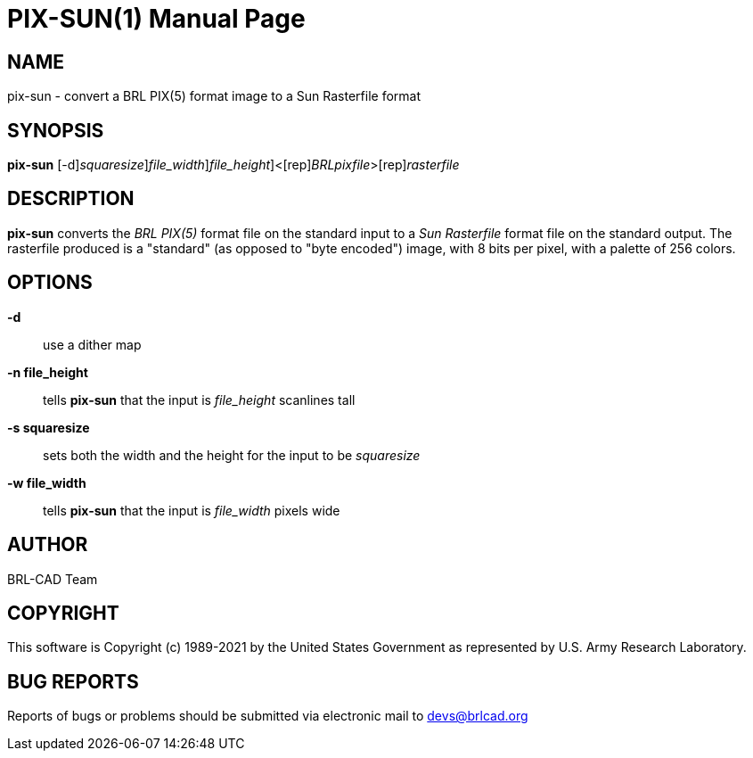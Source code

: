 = PIX-SUN(1)
BRL-CAD Team
:doctype: manpage
:man manual: BRL-CAD
:man source: BRL-CAD
:page-layout: base

== NAME

pix-sun - convert a BRL PIX(5) format image to a Sun Rasterfile format

== SYNOPSIS

*[cmd]#pix-sun#* [-d][-s [rep]_squaresize_][-w [rep]_file_width_][-n [rep]_file_height_]<[rep]_BRLpixfile_>[rep]_rasterfile_

== DESCRIPTION

*[cmd]#pix-sun#* converts the __BRL PIX(5)__ format file on the standard input to a __Sun Rasterfile__ format file on the standard output.  The rasterfile produced is a "standard" (as opposed to "byte encoded") image, with 8 bits per pixel, with a palette of 256 colors.

== OPTIONS

*[opt]#-d#* ::
use a dither map

*[opt]#-n file_height#* ::
tells *[cmd]#pix-sun#* that the input is __file_height__ scanlines tall

*[opt]#-s squaresize#* ::
sets both the width and the height for the input to be __squaresize__

*[opt]#-w file_width#* ::
tells *[cmd]#pix-sun#* that the input is __file_width__ pixels wide

== AUTHOR

BRL-CAD Team

== COPYRIGHT

This software is Copyright (c) 1989-2021 by the United States Government as represented by U.S. Army Research Laboratory.

== BUG REPORTS

Reports of bugs or problems should be submitted via electronic mail to mailto:devs@brlcad.org[]